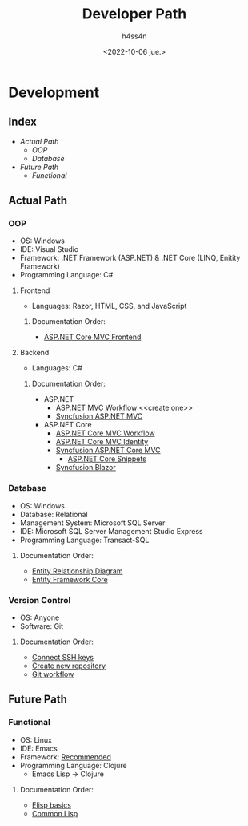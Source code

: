 #+title:    Developer Path
#+author:   h4ss4n
#+date:     <2022-10-06 jue.>

* Development

** Index
- [[Actual Path]]
  + [[OOP]]
  + [[Database]]
- [[Future Path]]
  + [[Functional]]

** Actual Path

*** OOP

- OS: Windows
- IDE: Visual Studio
- Framework: .NET Framework (ASP.NET) & .NET Core (LINQ, Enitity Framework)
- Programming Language: C#

**** Frontend

- Languages: Razor, HTML, CSS, and JavaScript

***** Documentation Order:

- [[file:frontend/asp-net-core-mvc-frontend.org][ASP.NET Core MVC Frontend]]

**** Backend

- Languages: C#

***** Documentation Order:

- ASP.NET
  + ASP.NET MVC Workflow <<create one>>
  + [[file:backend/syncfusion-asp-net-mvc.org][Syncfusion ASP.NET MVC]]
- ASP.NET Core
  + [[file:backend/asp-net-core-mvc-workflow.org][ASP.NET Core MVC Workflow]]
  + [[file:backend/asp-net-core-mvc-identity.org][ASP.NET Core MVC Identity]]
  + [[file:backend/syncfusion-asp-net-core-mvc.org][Syncfusion ASP.NET Core MVC]]
    - [[file:backend/asp-net-core-snippets.org][ASP.NET Core Snippets]]
  + [[file:backend/syncfusion-blazor.org][Syncfusion Blazor]]


*** Database

- OS: Windows
- Database: Relational
- Management System: Microsoft SQL Server
- IDE: Microsoft SQL Server Management Studio Express
- Programming Language: Transact-SQL

**** Documentation Order:

- [[file:~/org/data-base/1-entity-relationship-diagram.org][Entity Relationship Diagram]]
- [[file:~/org/data-base/entity-framework-core.org][Entity Framework Core]]

*** Version Control

- OS: Anyone
- Software: Git

**** Documentation Order:

- [[file:~/org/git-github/1-connect-ssh-keys.org][Connect SSH keys]]
- [[file:~/org/git-github/2-create-new-repository.org][Create new repository]]
- [[file:~/org/git-github/3-git-workflow.org][Git workflow]]


** Future Path

*** Functional

- OS: Linux
- IDE: Emacs
- Framework: [[https://ericnormand.me/mini-guide/what-web-framework-should-i-use-in-clojure][Recommended]]
- Programming Language: Clojure
  + Emacs Lisp -> Clojure

**** Documentation Order:

- [[file:~/org/emacs/elisp-basics.org][Elisp basics]]
- [[file:~/org/functional/common-lisp.org][Common Lisp]]

